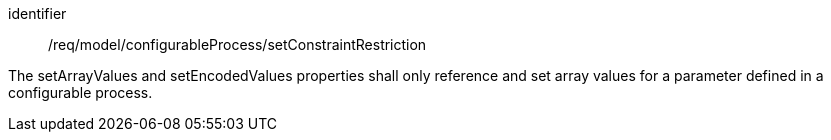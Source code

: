 [requirement,model=ogc]
====
[%metadata]
identifier:: /req/model/configurableProcess/setConstraintRestriction

The setArrayValues and setEncodedValues properties shall only reference and set array values for a parameter defined in a configurable process.
====